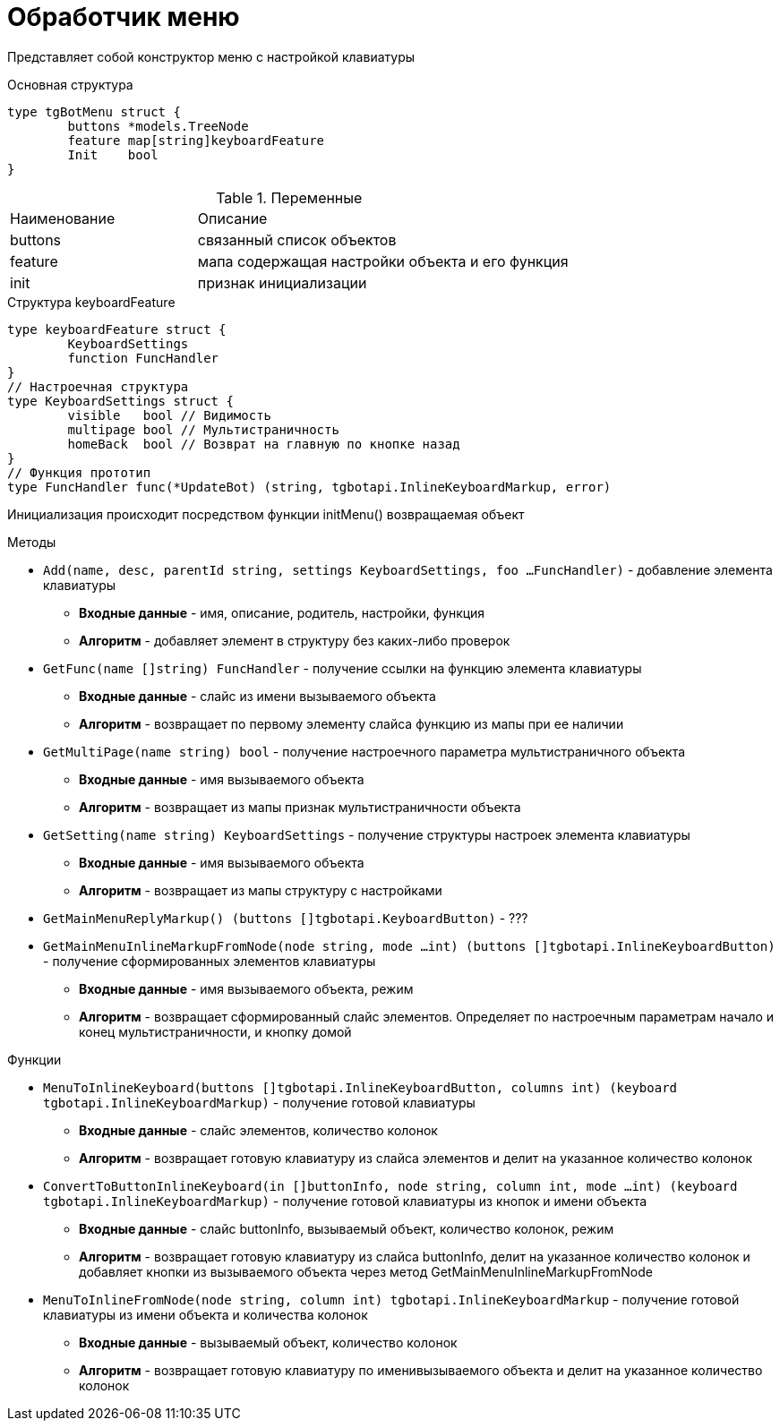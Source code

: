 = Обработчик меню

Представляет собой конструктор меню с настройкой клавиатуры

.Основная структура 
[source, golang]
----
type tgBotMenu struct {
	buttons *models.TreeNode
	feature map[string]keyboardFeature
	Init    bool
}
----
.Переменные
[cols="1,2"]
|===
|Наименование |Описание 
|buttons |связанный список объектов
|feature |мапа содержащая настройки объекта и его функция
|init |признак инициализации
|===

.Структура keyboardFeature
[source, golang]
----
type keyboardFeature struct {
	KeyboardSettings
	function FuncHandler
}
// Настроечная структура
type KeyboardSettings struct {
	visible   bool // Видимость
	multipage bool // Мультистраничность
	homeBack  bool // Возврат на главную по кнопке назад
}
// Функция прототип
type FuncHandler func(*UpdateBot) (string, tgbotapi.InlineKeyboardMarkup, error)
----

Инициализация происходит посредством функции initMenu() возвращаемая объект

.Методы
* `Add(name, desc, parentId string, settings KeyboardSettings, foo ...FuncHandler)` - добавление элемента клавиатуры
** *Входные данные* - имя, описание, родитель, настройки, функция
** *Алгоритм* - добавляет элемент в структуру без каких-либо проверок
* `GetFunc(name []string) FuncHandler` - получение ссылки на функцию элемента клавиатуры
** *Входные данные* - слайс из имени вызываемого объекта
** *Алгоритм* - возвращает по первому элементу слайса функцию из мапы при ее наличии
* `GetMultiPage(name string) bool` - получение настроечного параметра мультистраничного объекта
** *Входные данные* - имя вызываемого объекта
** *Алгоритм* - возвращает из мапы признак мультистраничности объекта
* `GetSetting(name string) KeyboardSettings` - получение структуры настроек элемента клавиатуры
** *Входные данные* - имя вызываемого объекта
** *Алгоритм* - возвращает из мапы структуру с настройками
* `GetMainMenuReplyMarkup() (buttons []tgbotapi.KeyboardButton)` - ???
* `GetMainMenuInlineMarkupFromNode(node string, mode ...int) (buttons []tgbotapi.InlineKeyboardButton)` - получение сформированных элементов клавиатуры
** *Входные данные* - имя вызываемого объекта, режим
** *Алгоритм* - возвращает сформированный слайс элементов. Определяет по настроечным параметрам начало и конец мультистраничности, и кнопку домой

.Функции
* `MenuToInlineKeyboard(buttons []tgbotapi.InlineKeyboardButton, columns int) (keyboard tgbotapi.InlineKeyboardMarkup)` - получение готовой клавиатуры
** *Входные данные* - слайс элементов, количество колонок 
** *Алгоритм* - возвращает готовую клавиатуру из слайса элементов и делит на указанное количество колонок
* `ConvertToButtonInlineKeyboard(in []buttonInfo, node string, column int, mode ...int) (keyboard tgbotapi.InlineKeyboardMarkup)` - получение готовой клавиатуры из кнопок и имени объекта
** *Входные данные* - слайс buttonInfo, вызываемый объект, количество колонок, режим
** *Алгоритм* - возвращает готовую клавиатуру из слайса buttonInfo, делит на указанное количество колонок и добавляет кнопки из вызываемого объекта через метод GetMainMenuInlineMarkupFromNode
* `MenuToInlineFromNode(node string, column int) tgbotapi.InlineKeyboardMarkup`  - получение готовой клавиатуры из имени объекта и количества колонок
** *Входные данные* -  вызываемый объект, количество колонок
** *Алгоритм* - возвращает готовую клавиатуру по именивызываемого объекта и делит на указанное количество колонок